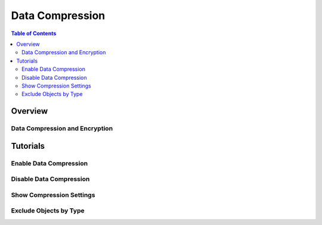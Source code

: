 .. _minio-data-compression:

================
Data Compression
================

.. default-domain:: minio

.. contents:: Table of Contents
   :local:
   :depth: 2


Overview
--------


Data Compression and Encryption
~~~~~~~~~~~~~~~~~~~~~~~~~~~~~~~

Tutorials
---------

Enable Data Compression
~~~~~~~~~~~~~~~~~~~~~~~

Disable Data Compression
~~~~~~~~~~~~~~~~~~~~~~~~

Show Compression Settings
~~~~~~~~~~~~~~~~~~~~~~~~~

Exclude Objects by Type
~~~~~~~~~~~~~~~~~~~~~~~
